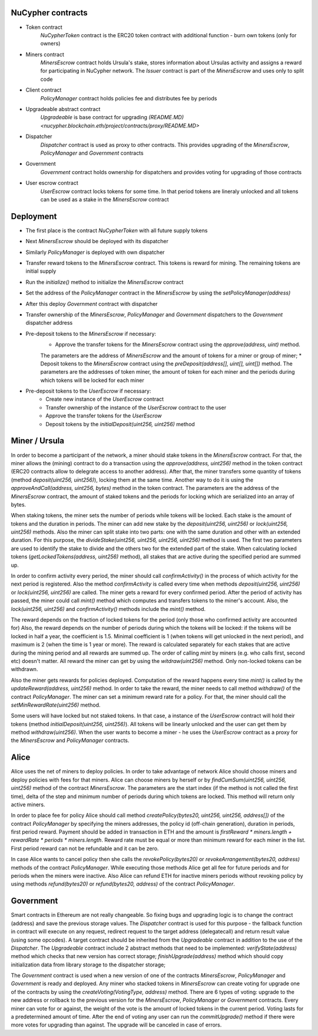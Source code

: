 NuCypher contracts
========================
* Token contract
	`NuCypherToken` contract is the ERC20 token contract with additional function - burn own tokens (only for owners)
* Miners contract  
	`MinersEscrow` contract holds Ursula's stake, stores information about Ursulas activity and assigns a reward for participating in NuCypher network. 
	The `Issuer` contract is part of the `MinersEscrow` and uses only to split code
* Client contract  
	`PolicyManager` contract holds policies fee and distributes fee by periods
* Upgradeable abstract contract
	`Upgradeable` is base contract for upgrading `(README.MD) <nucypher.blockchain.eth/project/contracts/proxy/README.MD>`
* Dispatcher
	`Dispatcher` contract is used as proxy to other contracts. This provides upgrading of the `MinersEscrow`, `PolicyManager` and `Government` contracts
* Government 
	`Government` contract holds ownership for dispatchers and provides voting for upgrading of those contracts
* User escrow contract  
	`UserEscrow` contract locks tokens for some time. In that period tokens are lineraly unlocked and all tokens can be used as a stake in the `MinersEscrow` contract

Deployment
========================
* The first place is the contract `NuCypherToken` with all future supply tokens
* Next `MinersEscrow` should be deployed with its dispatcher
* Similarly `PolicyManager` is deployed with own dispatcher
* Transfer reward tokens to the `MinersEscrow` contract. This tokens is reward for mining. The remaining tokens are initial supply
* Run the `initialize()` method to initialize the `MinersEscrow` contract
* Set the address of the `PolicyManager` contract  in the `MinersEscrow` by using the `setPolicyManager(address)`
* After this deploy `Government` contract with dispatcher 
* Transfer ownership of the `MinersEscrow`, `PolicyManager` and `Government` dispatchers to the `Government` dispatcher address
* Pre-deposit tokens to the `MinersEscrow` if necessary:
	* Approve the transfer tokens for the `MinersEscrow` contract using the `approve(address, uint)` method. 
	The parameters are the address of `MinersEscrow` and the amount of tokens for a miner or group of miner;
	* Deposit tokens to the `MinersEscrow` contract using the `preDeposit(address[], uint[], uint[])` method. 
	The parameters are the addresses of token miner, the amount of token for each miner and the periods during which tokens will be locked for each miner
* Pre-deposit tokens to the `UserEscrow` if necessary:
	* Create new instance of the `UserEscrow` contract 
	* Transfer ownership of the instance of the `UserEscrow` contract to the user
	* Approve the transfer tokens for the `UserEscrow`
	* Deposit tokens by the `initialDeposit(uint256, uint256)` method

Miner / Ursula
========================
In order to become a participant of the network, a miner should stake tokens in the `MinersEscrow` contract. 
For that, the miner allows the (mining) contract to do a transaction using the `approve(address, uint256)` method in the token contract 
(ERC20 contracts allow to delegrate access to another address). 
After that, the miner transfers some quantity of tokens (method `deposit(uint256, uint256)`), locking them at the same time. 
Another way to do it is using the `approveAndCall(address, uint256, bytes)` method in the token contract. 
The parameters are the address of the `MinersEscrow` contract, the amount of staked tokens and the periods for locking which are serialized into an array of bytes.

When staking tokens, the miner sets the number of periods while tokens will be locked. 
Each stake is the amount of tokens and the duration in periods. 
The miner can add new stake by the `deposit(uint256, uint256)` or `lock(uint256, uint256)` methods.
Also the miner can split stake into two parts: one with the same duration and other with an extended duration.
For this purpose, the `divideStake(uint256, uint256, uint256, uint256)` method is used. 
The first two parameters are used to identify the stake to divide and the others two for the extended part of the stake.
When calculating locked tokens (`getLockedTokens(address, uint256)` method), all stakes that are active during the specified period are summed up.

In order to confirm activity every period, the miner should call `confirmActivity()` in the process of which activity for the next period is registered. 
Also the method `confirmActivity` is called every time when methods `deposit(uint256, uint256)` or `lock(uint256, uint256)` are called. 
The miner gets a reward for every confirmed period. 
After the period of activity has passed, the miner could call `mint()` method which computes and transfers tokens to the miner's account.
Also, the `lock(uint256, uint256)` and `confirmActivity()` methods include the `mint()` method.

The reward depends on the fraction of locked tokens for the period (only those who confirmed activity are accounted for)
Also, the reward depends on the number of periods during which the tokens will be locked: if the tokens will be locked in half a year, the coefficient is 1.5. 
Minimal coefficient is 1 (when tokens will get unlocked in the next period), and maximum is 2 (when the time is 1 year or more).
The reward is calculated separately for each stakes that are active during the mining period and all rewards are summed up.
The order of calling `mint` by miners (e.g. who calls first, second etc) doesn't matter. 
All reward the miner can get by using the `witdraw(uint256)` method. Only non-locked tokens can be withdrawn.

Also the miner gets rewards for policies deployed. 
Computation of the reward happens every time `mint()` is called by the `updateReward(address, uint256)` method. 
In order to take the reward, the miner needs to call method `withdraw()` of the contract `PolicyManager`.
The miner can set a minimum reward rate for a policy. For that, the miner should call the `setMinRewardRate(uint256)` method.

Some users will have locked but not staked tokens. 
In that case, a instance of the `UserEscrow` contract will hold their tokens (method `initialDeposit(uint256, uint256)`).
All tokens will be linearly unlocked and the user can get them by method `withdraw(uint256)`.
When the user wants to become a miner - he uses the `UserEscrow` contract as a proxy for the `MinersEscrow` and `PolicyManager` contracts.

Alice
========================
Alice uses the net of miners to deploy policies. 
In order to take advantage of network Alice should choose miners and deploy policies with fees for that miners.
Alice can choose miners by herself or by `findCumSum(uint256, uint256, uint256)` method of the contract `MinersEscrow`. 
The parameters are the start index (if the method is not called the first time), delta of the step and minimum number of periods during which tokens are locked.
This method will return only active miners.

In order to place fee for policy Alice should call method `createPolicy(bytes20, uint256, uint256, address[])` of the contract `PolicyManager` 
by specifying the miners addresses, the policy id (off-chain generation), duration in periods, first period reward.
Payment should be added in transaction in ETH and the amount is `firstReward * miners.length + rewardRate * periods * miners.length`.
Reward rate must be equal or more than minimum reward for each miner in the list. First period reward can not be refundable and it can be zero.

In case Alice wants to cancel policy then she calls the `revokePolicy(bytes20)` or `revokeArrangement(bytes20, address)` methods of the contract `PolicyManager`. 
While executing those methods Alice get all fee for future periods and for periods when the miners were inactive. 
Also Alice can refund ETH for inactive miners periods without revoking policy by using methods `refund(bytes20)` or `refund(bytes20, address)` of the contract `PolicyManager`.

Government
========================
Smart contracts in Ethereum are not really changeable. 
So fixing bugs and upgrading logic is to change the contract (address) and save the previous storage values.
The `Dispatcher` contract is used for this purpose - the fallback function in contract will execute on any request, 
redirect request to the target address (delegatecall) and return result value (using some opcodes).
A target contract should be inherited from the `Upgradeable` contract in addition to the use of the `Dispatcher`. 
The `Upgradeable` contract include 2 abstract methods that need to be implemented:
`verifyState(address)` method which checks that new version has correct storage;
`finishUpgrade(address)` method which should copy initialization data from library storage to the dispatcher storage;

The `Government` contract is used when a new version of one of the contracts `MinersEscrow`, `PolicyManager` and `Government` is ready and deployed.
Any miner who stacked tokens in `MinersEscrow` can create voting for upgrade one of the contracts by using the `createVoting(VotingType, address)` method.
There are 6 types of voting: upgrade to the new address or rollback to the previous version for the `MinersEscrow`, `PolicyManager` or `Government` contracts.
Every miner can vote for or against, the weight of the vote is the amount of locked tokens in the current period. 
Voting lasts for a predetermined amount of time. 
After the end of voting any user can run the `commitUpgrade()` method if there were more votes for upgrading than against.
The upgrade will be canceled in case of errors.
